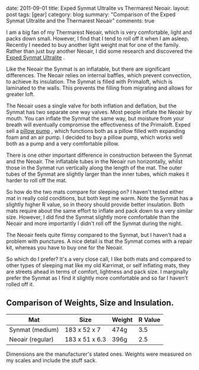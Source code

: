 #+STARTUP: showall indent
#+STARTUP: hidestars
#+BEGIN_HTML

date: 2011-09-01
title: Exped Synmat Ultralite vs Thermarest Neoair.
layout: post
tags: [gear]
category: blog
summary: "Comparison of the Exped Synmat Ultralite and the Thermarest Neoair"

comments: true

#+END_HTML

I am a big fan of my Thermarest Neoair, which is very comfortable,
light and packs down small. However, I find that I tend to roll off it
when I am asleep. Recently I needed to buy another light weight mat
for one of the family. Rather than just buy another Neoair, I did some
research and discovered the [[http://www.facewest.co.uk/Exped-SynMat-Ultralite.html][Exped Synmat Ultralite]] .

Like the Neoair the Synmat is an inflatable, but there are significant
differences. The Neoair relies on internal baffles, which prevent
convection, to achieve its insulation. The Synmat is filled with
Primaloft, which is laminated to the walls. This prevents the filling
from migrating and allows for greater loft.

The Neoair uses a single valve for both inflation and deflation, but
the Synmat has two separate one way valves. Most people inflate the
Neoair by mouth. You can inflate the Synmat the same way, but moisture
from your breath will eventually compromise the effectiveness of the
Primaloft. Exped sell a [[http://www.youtube.com/watch?v%3DGGIi7Of2ZFU][pillow pump]] , which functions both as a pillow
filled with expanding foam and an air pump. I decided to buy a pillow
pump, which works well both as a pump and a very comfortable pillow.

There is one other important difference in construction between the
Synmat and the Neoair. The inflatable tubes in the Neoair run
horizontally, whilst those in the Synmat run vertically along the
length of the mat. The outer tubes of the Synmat are slightly larger
than the inner tubes, which makes it harder to roll off the mat.

So how do the two mats compare for sleeping on? I haven't tested
either mat in really cold conditions, but both kept me warm. Note the
Synmat has a slightly higher R value, so in theory should provide
better insulation. Both mats require about the same effort to inflate
and pack down to a very similar size. However, I did find the Synmat
slightly more comfortable than the Neoair and more importantly I
didn't roll off the Synmat during the night.

The Neoair feels quite flimsy compared to the Synmat, but I haven't
had a problem with punctures. A nice detail is that the Synmat comes
with a repair kit, whereas you have to buy one for the Neoair.

So which do I prefer? It's a very close call, I like both mats and
compared to other types of sleeping mat like my old Karrimat, or self
inflating mats, they are streets ahead in terms of comfort, lightness
and pack size. I marginally prefer the Synmat as I find it slightly
more comfortable and so far I haven't rolled off it.

** Comparison of Weights, Size and Insulation.

|------------------+----------------+--------+---------|
| Mat              | Size           | Weight | R Value |
|------------------+----------------+--------+---------|
| Synmat (medium)  | 183 x 52 x 7   | 474g   |     3.5 |
| Neoair (regular) | 183 x 51 x 6.3 | 396g   |     2.5 |
|------------------+----------------+--------+---------|

Dimensions are the manufacturer's stated ones. Weights were measured
on my scales and include the stuff sack.
